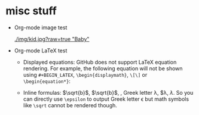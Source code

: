 #+HTML_MATHJAX: align: left indent: 5em tagside: left font: Neo-Euler

* misc stuff

- Org-mode image test

  #+CAPTION: Image Test
  #+NAME: Success Kid
  [[./img/kid.jpg?raw=true "Baby"]]

- Org-mode LaTeX test
  + Displayed equations:
    GitHub does not support LaTeX equation rendering. For example, the following equation will not be shown using =#+BEGIN_LATEX=, =\begin{displaymath}=, =\[\]= or =\begin{equation*}=:
  
    \begin{equation}
    x=\sqrt{b}
    \end{equation}
  
  + Inline formulas:
    \(\sqrt{b}\), $\sqrt{b}$, \sqrt{b}, Greek letter \lambda, $\lambda, \(\lambda\). So you can directly use =\epsilon= to output Greek letter \epsilon but math symbols like =\sqrt= cannot be rendered though.
